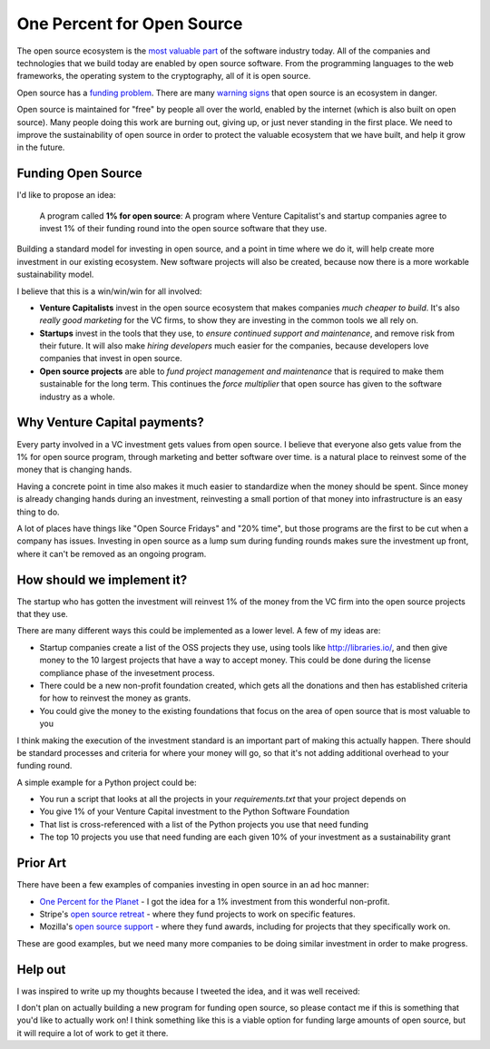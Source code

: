 .. post::
   :tags: python, opensource, sustainability, sustain

One Percent for Open Source
===========================

The open source ecosystem is the `most valuable part`_ of the software industry today.
All of the companies and technologies that we build today are enabled by open source software.
From the programming languages to the web frameworks,
the operating system to the cryptography,
all of it is open source.

Open source has a `funding problem`_.
There are many `warning signs`_ that open source is an ecosystem in danger.

Open source is maintained for "free" by people all over the world,
enabled by the internet (which is also built on open source).
Many people doing this work are burning out,
giving up,
or just never standing in the first place.
We need to improve the sustainability of open source in order to protect the valuable ecosystem that we have built,
and help it grow in the future.

Funding Open Source
-------------------

I'd like to propose an idea:

    A program called **1% for open source**: A program where Venture Capitalist's and startup companies agree to invest 1% of their funding round into the open source software that they use. 

Building a standard model for investing in open source,
and a point in time where we do it,
will help create more investment in our existing ecosystem.
New software projects will also be created,
because now there is a more workable sustainability model.

I believe that this is a win/win/win for all involved:

* **Venture Capitalists** invest in the open source ecosystem that makes companies *much cheaper to build*. It's also *really good marketing* for the VC firms, to show they are investing in the common tools we all rely on.
* **Startups** invest in the tools that they use, to *ensure continued support and maintenance*, and remove risk from their future. It will also make *hiring developers* much easier for the companies, because developers love companies that invest in open source.
* **Open source projects** are able to *fund project management and maintenance* that is required to make them sustainable for the long term. This continues the *force multiplier* that open source has given to the software industry as a whole.


Why Venture Capital payments?
-----------------------------

Every party involved in a VC investment gets values from open source.
I believe that everyone also gets value from the 1% for open source program,
through marketing and better software over time.
is a natural place to reinvest some of the money that is changing hands.

Having a concrete point in time also makes it much easier to standardize when the money should be spent.
Since money is already changing hands during an investment,
reinvesting a small portion of that money into infrastructure is an easy thing to do.

A lot of places have things like "Open Source Fridays" and "20% time",
but those programs are the first to be cut when a company has issues.
Investing in open source as a lump sum during funding rounds makes sure the investment up front,
where it can't be removed as an ongoing program.

How should we implement it?
---------------------------

The startup who has gotten the investment will reinvest 1% of the money from the VC firm into the open source projects that they use.

There are many different ways this could be implemented as a lower level.
A few of my ideas are:

* Startup companies create a list of the OSS projects they use, using tools like http://libraries.io/, and then give money to the 10 largest projects that have a way to accept money. This could be done during the license compliance phase of the invesetment process.
* There could be a new non-profit foundation created, which gets all the donations and then has established criteria for how to reinvest the money as grants.
* You could give the money to the existing foundations that focus on the area of open source that is most valuable to you 

I think making the execution of the investment standard is an important part of making this actually happen.
There should be standard processes and criteria for where your money will go,
so that it's not adding additional overhead to your funding round.

A simple example for a Python project could be:

* You run a script that looks at all the projects in your `requirements.txt` that your project depends on
* You give 1% of your Venture Capital investment to the Python Software Foundation
* That list is cross-referenced with a list of the Python projects you use that need funding
* The top 10 projects you use that need funding are each given 10% of your investment as a sustainability grant

Prior Art
---------

There have been a few examples of companies investing in open source in an ad hoc manner:

* `One Percent for the Planet`_ - I got the idea for a 1% investment from this wonderful non-profit.
* Stripe's `open source retreat`_ - where they fund projects to work on specific features.
* Mozilla's `open source support`_  - where they fund awards, including for projects that they specifically work on.

These are good examples,
but we need many more companies to be doing similar investment in order to make progress.

Help out
--------

I was inspired to write up my thoughts because I tweeted the idea,
and it was well received:

.. raw:: html

   <blockquote class="twitter-tweet" data-lang="en"><p lang="en" dir="ltr">We should start a movement called &quot;1% for OSS&quot;, a program where VC&#39;s and startup companies agree to invest 1% of their funding round into the infrastructure that their companies rely on. <a href="https://twitter.com/hashtag/sustain?src=hash&amp;ref_src=twsrc%5Etfw">#sustain</a> <a href="https://twitter.com/hashtag/sustainoss?src=hash&amp;ref_src=twsrc%5Etfw">#sustainoss</a></p>&mdash; Eric Holscher (@ericholscher) <a href="https://twitter.com/ericholscher/status/966845161194979328?ref_src=twsrc%5Etfw">February 23, 2018</a></blockquote>
   <script async src="https://platform.twitter.com/widgets.js" charset="utf-8"></script>

I don't plan on actually building a new program for funding open source,
so please contact me if this is something that you'd like to actually work on!
I think something like this is a viable option for funding large amounts of open source,
but it will require a lot of work to get it there.

.. _most valuable part: https://medium.com/@nayafia/open-source-was-worth-at-least-143m-of-instagram-s-1b-acquisition-808bb85e4681
.. _funding problem: https://www.fordfoundation.org/library/reports-and-studies/roads-and-bridges-the-unseen-labor-behind-our-digital-infrastructure/
.. _warning signs: https://gist.github.com/jdorfman/099954cffd018d0ca2037a1a0f86026f

.. _One Percent for the Planet: https://www.onepercentfortheplanet.org/
.. _open source retreat: https://stripe.com/blog/open-source-retreat-2016
.. _open source support: https://wiki.mozilla.org/MOSS


